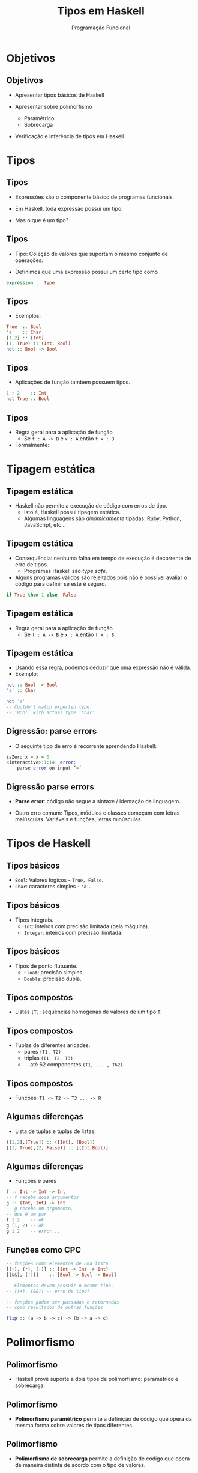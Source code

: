 #+OPTIONS: date:nil reveal_mathjax:t toc:nil num:nil
#+OPTIONS: tex t
#+OPTIONS: timestamp:nil
#+PROPERTY: tangle Aula03.hs
#+PROPERTY: :header-args:haskell: :prologue ":{\n" :epilogue ":}\n"
#+REVEAL_THEME: white
#+REVEAL_HLEVEL: 1
#+REVEAL_ROOT: file:///home/rodrigo/reveal.js

#+Title: Tipos em Haskell
#+Author:  Programação Funcional

* Objetivos

** Objetivos

- Apresentar tipos básicos de Haskell

- Apresentar sobre polimorfismo
  - Paramétrico
  - Sobrecarga

- Verificação e inferência de tipos em Haskell

* Tipos

** Tipos

- Expressões são o componente básico de programas funcionais.

- Em Haskell, toda expressão possui um tipo.

- Mas o que é um tipo?


** Tipos

- Tipo: Coleção de valores que suportam o mesmo conjunto de operações.

- Definimos que uma expressão possui um certo tipo como
  
#+begin_src haskell
expression :: Type
#+end_src

** Tipos

- Exemplos:

#+begin_src haskell
True  :: Bool
'a'   :: Char
[1,2] :: [Int]
(1, True) :: (Int, Bool)
not :: Bool -> Bool
#+end_src

** Tipos

- Aplicações de função também possuem tipos.

#+begin_src haskell
1 + 2    :: Int
not True :: Bool
#+end_src

** Tipos

- Regra geral para a aplicação de função
  - Se ~f : A -> B~ e ~x : A~ então ~f x : B~

- Formalmente:

\begin{array}{c}
\dfrac{f : A \to B\:\:\:\:x :A}{f\:x : B}
\end{array}

* Tipagem estática

** Tipagem estática

- Haskell não permite a execução de código com erros de tipo.
    - Isto é, Haskell possui tipagem estática.
    - Algumas linguagens são /dinamicamente/ tipadas:
      Ruby, Python, JavaScript, etc...

** Tipagem estática

- Consequência: nenhuma falha em tempo de execução é decorrente de erro de tipos.
    - Programas Haskell são /type safe/.

- Alguns programas válidos são rejeitados pois não é possível avaliar o código para definir se este é seguro.

#+begin_src haskell
if True then 1 else  False
#+end_src

** Tipagem estática

- Regra geral para a aplicação de função
  - Se ~f : A -> B~ e ~x : A~ então ~f x : B~

** Tipagem estática

- Usando essa regra, podemos deduzir que uma expressão não é válida.
- Exemplo:

#+begin_src haskell
not :: Bool -> Bool
'a' :: Char

not 'a'
-- Couldn't match expected type
-- ‘Bool’ with actual type ‘Char’
#+end_src

** Digressão: parse errors

- O seguinte tipo de erro é recorrente aprendendo Haskell:

#+begin_src haskell
isZero x = x = 0
<interactive>:1:14: error:
    parse error on input ‘=’
#+end_src

** Digressão parse errors

- **Parse error**: código não segue a sintaxe / identação da linguagem.

- Outro erro comum: Tipos, módulos e classes começam com letras maiúsculas. Variáveis e funções, letras minúsculas.

* Tipos de Haskell

** Tipos básicos

- ~Bool~: Valores lógicos - ~True, False~.
- ~Char~: caracteres simples - ~'a'~.

** Tipos básicos

- Tipos integrais.
    - ~Int~: inteiros com precisão limitada (pela máquina).
    - ~Integer~: inteiros com precisão ilimitada.

** Tipos básicos
      
- Tipos de ponto flutuante.
    - ~Float~: precisão simples.
    - ~Double~: precisão dupla.

** Tipos compostos

- Listas ~[T]~: sequências homogênas de valores de um tipo ~T~.

** Tipos compostos

- Tuplas de diferentes aridades.
    - pares ~(T1, T2)~
    - triplas ~(T1, T2, T3)~
    - ... até 62 componentes ~(T1, ... , T62)~.

** Tipos compostos
 
- Funções: ~T1 -> T2 -> T3 ... -> R~

** Algumas diferenças

- Lista de tuplas e tuplas de listas:

#+begin_src haskell 
([1,2],[True]) :: ([Int], [Bool])
[(1, True),(2, False)] :: [(Int,Bool)]
#+end_src

** Algumas diferenças

- Funções e pares

#+begin_src haskell
f :: Int -> Int -> Int
-- f recebe dois argumentos
g :: (Int, Int) -> Int
-- g recebe um argumento,
-- que é um par
f 1 2    -- ok
g (1, 2) -- ok
g 1 2    -- error...
#+end_src

** Funções como CPC

#+begin_src haskell
-- funções como elementos de uma lista
[(+), (*), (-)] :: [Int -> Int -> Int]
[(&&), (||)]    :: [Bool -> Bool -> Bool]

-- Elementos devem possuir o mesmo tipo.
-- [(+), (&&)] -- erro de tipo!

-- funções podem ser passadas e retornadas
-- como resultados de outras funções

flip :: (a -> b -> c) -> (b -> a -> c)
#+end_src

* Polimorfismo

** Polimorfismo

- Haskell provê suporte a dois tipos de polimorfismo: paramétrico e sobrecarga.

** Polimorfismo

- *Polimorfismo paramétrico* permite a definição de código que opera da mesma forma sobre valores de tipos diferentes.

** Polimorfismo

- *Polimorfismo de sobrecarga* permite a definição de código que opera de maneira distinta de acordo com o tipo de valores.


** Polimorfismo paramétrico

- Funções operam sobre "todos" os tipos.

- Tipos envolvem variáveis: identificadores formados por letras minúsculas.

** Polimorfismo paramétrico

- Exemplos:

#+begin_src haskell
length :: [a] -> Int

length [1, 2]     -- Ok, a = Int
length ['a', 'b'] -- Ok, a = Char
length [True]     -- Ok, a = Bool
#+end_src

** Polimorfismo paramétrico

- Mais alguns exemplos.

#+begin_src haskell
null :: [a] -> Bool
(++) :: [a] -> [a] -> [a] -- concatenação
reverse :: [a] -> [a]
#+end_src

** Polimorfismo paramétrico

- **Importante!** Variáveis de tipo devem ser substituídas de maneira uniforme. Exemplo:

#+begin_src haskell 
[1, 2] ++ [3, 4] -- Ok, a é substituído por Int
[1, 2] ++ ['a', 'b'] -- Erro!
#+end_src

** Inferência de tipos

- Processo no qual o compilador é capaz de deduzir o tipo de uma definição.

- Em Haskell, o GHC é capaz de calcular o tipo "mais polimórfico" para qualquer expressão.

** Inferência de tipos

- Exemplo: Determinar o tipo da seguinte função.

#+begin_src haskell
id x = x
#+end_src

** Inferência de tipos

- Qual o tipo de ~id~?

#+begin_src haskell
id x = x
#+end_src

- É uma função de um argumento.
  - Logo, seu tipo deve ser ~?1 -> ?2~
      para tipos ~?1~ e ~?2~.

** Inferência de tipos

- Qual o tipo de ~id~?

#+begin_src haskell
id x = x
#+end_src

- É uma função que retorna o seu argumento como resultado.
    - Logo, temos que ~?1 = ?2~.

** Inferência de tipos

- Não há nenhuma restrição adicional.
    - Logo, o tipo é ~?1 -> ?1~, que é generalizado para ~a -> a~.

** Inferência de tipos

- Qual o tipo de ~id id~?

- Resolução usando a lousa.

* Listas

** Listas

- Elementos de uma lista devem ser de um mesmo tipo.

- Exemplo:

#+begin_src haskell
sin :: Float -> Float
[sin , id] :: [Float -> Float]
#+end_src

** Listas

- Considere os seguintes tipos.

#+begin_src haskell
head :: [a] -> a
length :: [a] -> Int
#+end_src

** Listas

- A seguintes expressão é válida?

#+begin_src haskell
[head, length]
#+end_src

** Listas

- Para ser válida, ambos os elementos devem ter o mesmo tipo.

- Logo, temos que os seguintes tipos devem ser iguais:

#+begin_src haskell
[?1] -> ?1 = [?2] -> Int
#+end_src

** Listas

- Note que para a igualdade ~[?1] -> ?1 = [?2] -> Int~ ser verdadeira, temos que ~?1 = ?2~ e ~?1 = Int~.

- Substituindo, chegamos no tipo ~[Int] -> Int~ para ambos os elementos.

* Sobrecarga

** Sobrecarga

- Em Haskell, a adição opera sobre diferentes tipos.

#+begin_src haskell
1 + 2 -- integers

2.5 + 3.1 -- floating point
#+end_src

** Sobrecarga

- Mas, a adição não é definida sobre todo tipo.

#+begin_src haskell
'a' + 'b'
No instance for (Num Char)
arising from a use of '+'
#+end_src

** Sobrecarga

- Não é possível atribuir o seguinte tipo à adição:

#+begin_src haskell
(+) :: a -> a -> a
#+end_src

porquê a adição não é definida para todo tipo.


** Sobrecarga

- Vamos usar o interpretador de Haskell para descobrir o tipo da adição.

#+begin_src haskell
(+) :: Num a => a -> a -> a
#+end_src

- O termo ~Num a~ antes do símbolo ~=>~ é uma **restrição**.

** Sobrecarga

- Restringe ~+~ a tipos que satisfazem essa restrição.
    - Neste caso, a restrição é que ~a~ deve ser um tipo "numérico".
- **Num** é uma **classe de tipos**
    - **Aviso!** Conceito não relacionado a OO.

** Classes de tipos

- De maneira simples, classes de tipo definem um conjunto de operações suportador por certos tipos ditos instâncias desta classe.

** Classes de tipos

- Diversas operações da biblioteca padrão de Haskell utilizam classes de tipos.

** Classes de tipos

- O tópico de classes de tipos será estudado com detalhes quando abordarmos o conceito de sobrecarga.

** Algumas classes básicas

- A classe ~Num~ define uma interface para tipos numéricos.
    - Operações incluem ~(+), (*)~ e ~abs~.
    - Tipos que são instâncias desta classe são ~Int, Double, Float, Integer~.
    - Os tipos ~Bool~, ~Char~ e listas não são instâncias de ~Num~.

** Algumas classes básicas

- A classe ~Eq~ define uma interface para tipos que suportam teste de igualdade.

#+begin_src haskell
(==) :: Eq a => a -> a -> Bool -- igual
(/=) :: Eq a => a -> a -> Bool -- diferente
#+end_src

** Algumas classes básicas

- Os tipos numéricos, ~Bool~, ~Char~, listas e tuplas são instâncias de ~Eq~.

- Tipos funcionais não são instâncias de ~Eq~.


** Algumas classes básicas

- A classe ~Ord~ define uma interface para tipos que suportam operações de comparação.

#+begin_src haskell
(<) , (>)  :: Ord a => a -> a -> Bool
(<=), (>=) :: Ord a => a -> a -> Bool
min , max  :: Ord a => a -> a -> a
#+end_src

** Algumas classes básicas

- Os tipos numéricos, ~Bool~, ~Char~, listas e tuplas são instâncias de ~Ord~.

- Tipos funcionais não são instâncias de ~Ord~.

** Algumas classes básicas

- A classe ~Show~ define uma operação que converte valores em ~String~.

#+begin_src haskell
show :: Show a => a -> String
#+end_src

- Quase todos os tipos podem ser instâncias de ~Show~.

- Tipos funcionais não são instâncias de ~Show~.

* Finalizando

** Finalizando

- Toda expressão possui um tipo.

** Finalizando

- Tipos são usados de duas maneiras:
    - Verificação de tipos
    - Inferência de tipos

** Finalizando

- Haskell possui duas formas de polimorfismo:
    - Polimorfismo paramétrico.
    - Polimorfismo de sobrecarga.

* Exercícios

** Exercícios

- Escreva definições que possuam os seguintes tipos. 

#+begin_src haskell
bools :: [Bool]
nums  :: [[Int]]
add   :: Int -> Int -> Int -> Int
copy  :: a -> (a, a)
apply :: (a -> b) -> a -> b
swap  :: (a,b) -> (b,a)
#+end_src




